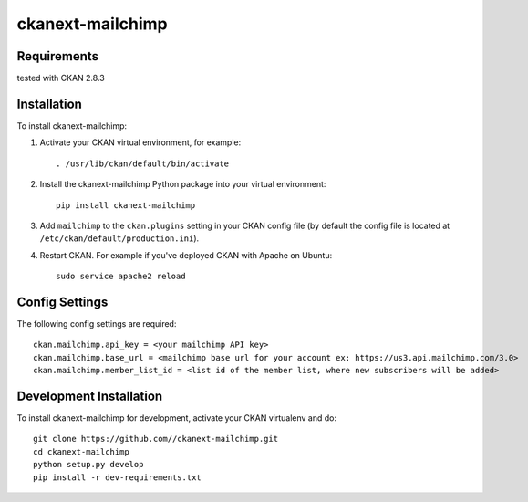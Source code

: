 

=============
ckanext-mailchimp
=============

.. Put a description of your extension here:
   What does it do? What features does it have?
   Consider including some screenshots or embedding a video!


------------
Requirements
------------

tested with CKAN 2.8.3


------------
Installation
------------

.. Add any additional install steps to the list below.
   For example installing any non-Python dependencies or adding any required
   config settings.

To install ckanext-mailchimp:

1. Activate your CKAN virtual environment, for example::

     . /usr/lib/ckan/default/bin/activate

2. Install the ckanext-mailchimp Python package into your virtual environment::

     pip install ckanext-mailchimp

3. Add ``mailchimp`` to the ``ckan.plugins`` setting in your CKAN
   config file (by default the config file is located at
   ``/etc/ckan/default/production.ini``).

4. Restart CKAN. For example if you've deployed CKAN with Apache on Ubuntu::

     sudo service apache2 reload


---------------
Config Settings
---------------

The following config settings are required::

    ckan.mailchimp.api_key = <your mailchimp API key>
    ckan.mailchimp.base_url = <mailchimp base url for your account ex: https://us3.api.mailchimp.com/3.0>
    ckan.mailchimp.member_list_id = <list id of the member list, where new subscribers will be added>


------------------------
Development Installation
------------------------

To install ckanext-mailchimp for development, activate your CKAN virtualenv and
do::

    git clone https://github.com//ckanext-mailchimp.git
    cd ckanext-mailchimp
    python setup.py develop
    pip install -r dev-requirements.txt

